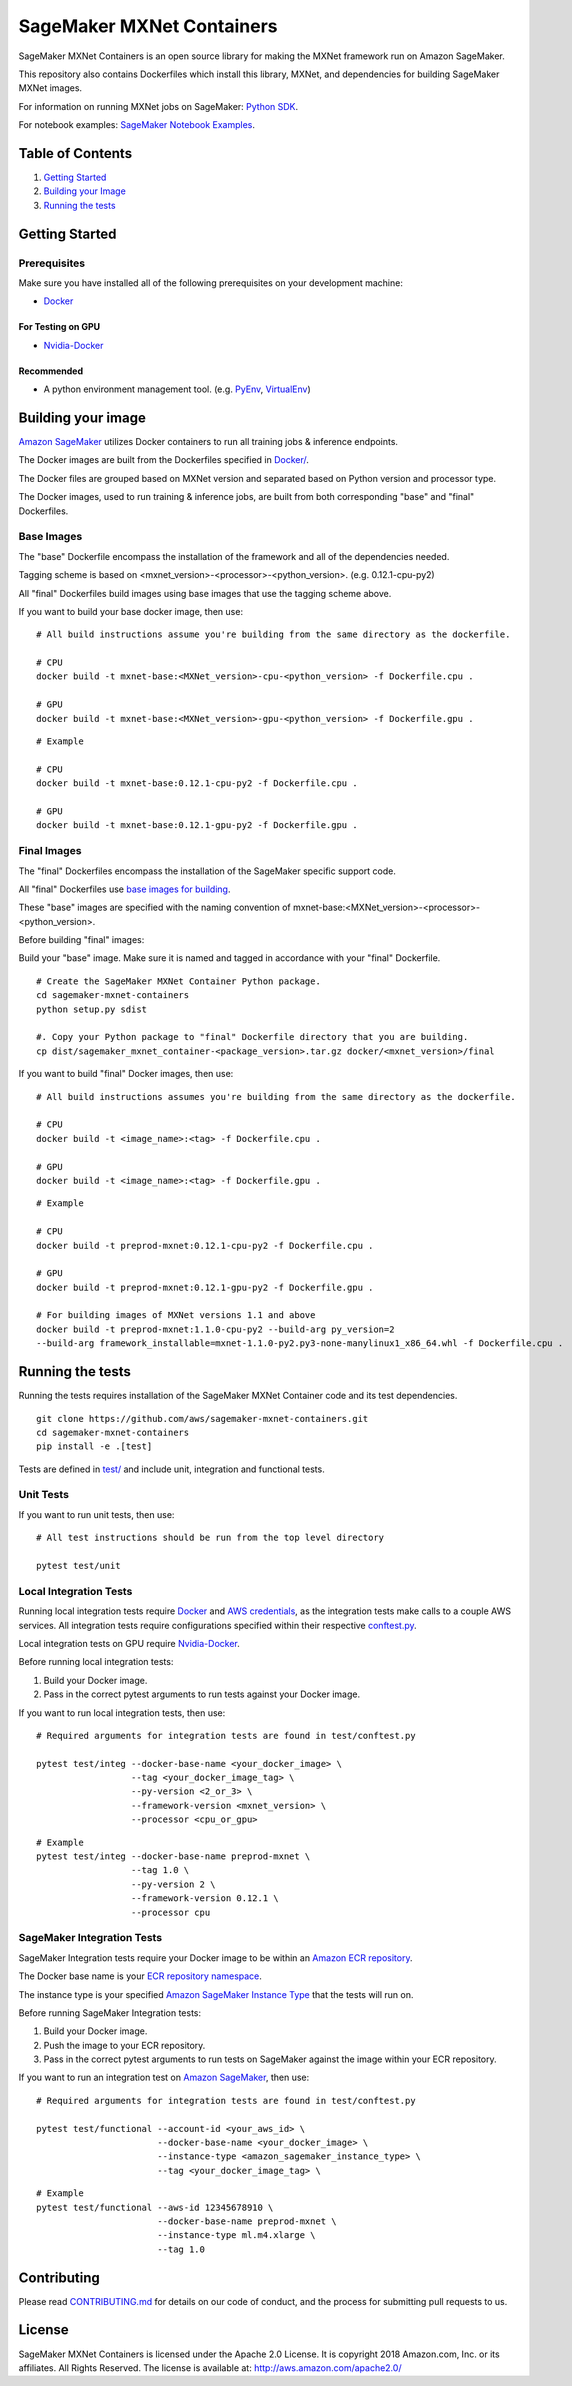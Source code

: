 ==========================
SageMaker MXNet Containers
==========================

SageMaker MXNet Containers is an open source library for making the
MXNet framework run on Amazon SageMaker.

This repository also contains Dockerfiles which install this library, MXNet, and dependencies
for building SageMaker MXNet images.

For information on running MXNet jobs on SageMaker: `Python
SDK <https://github.com/aws/sagemaker-python-sdk>`__.

For notebook examples: `SageMaker Notebook
Examples <https://github.com/awslabs/amazon-sagemaker-examples>`__.

Table of Contents
-----------------

#. `Getting Started <#getting-started>`__
#. `Building your Image <#building-your-image>`__
#. `Running the tests <#running-the-tests>`__

Getting Started
---------------

Prerequisites
~~~~~~~~~~~~~

Make sure you have installed all of the following prerequisites on your
development machine:

- `Docker <https://www.docker.com/>`__

For Testing on GPU
^^^^^^^^^^^^^^^^^^

-  `Nvidia-Docker <https://github.com/NVIDIA/nvidia-docker>`__

Recommended
^^^^^^^^^^^

-  A python environment management tool. (e.g.
   `PyEnv <https://github.com/pyenv/pyenv>`__,
   `VirtualEnv <https://virtualenv.pypa.io/en/stable/>`__)

Building your image
-------------------

`Amazon SageMaker <https://aws.amazon.com/documentation/sagemaker/>`__
utilizes Docker containers to run all training jobs & inference endpoints.

The Docker images are built from the Dockerfiles specified in
`Docker/ <https://github.com/aws/sagemaker-mxnet-containers/tree/master/docker>`__.

The Docker files are grouped based on MXNet version and separated
based on Python version and processor type.

The Docker images, used to run training & inference jobs, are built from
both corresponding "base" and "final" Dockerfiles.

Base Images
~~~~~~~~~~~

The "base" Dockerfile encompass the installation of the framework and all of the dependencies
needed.

Tagging scheme is based on <mxnet_version>-<processor>-<python_version>. (e.g. 0.12.1-cpu-py2)

All "final" Dockerfiles build images using base images that use the tagging scheme
above.

If you want to build your base docker image, then use:

::

    # All build instructions assume you're building from the same directory as the dockerfile.

    # CPU
    docker build -t mxnet-base:<MXNet_version>-cpu-<python_version> -f Dockerfile.cpu .

    # GPU
    docker build -t mxnet-base:<MXNet_version>-gpu-<python_version> -f Dockerfile.gpu .

::

    # Example

    # CPU
    docker build -t mxnet-base:0.12.1-cpu-py2 -f Dockerfile.cpu .

    # GPU
    docker build -t mxnet-base:0.12.1-gpu-py2 -f Dockerfile.gpu .

Final Images
~~~~~~~~~~~~

The "final" Dockerfiles encompass the installation of the SageMaker specific support code.

All "final" Dockerfiles use `base images for building <https://github
.com/aws/sagemaker-mxnet-containers/blob/master/docker/0.12.1/final/py2/Dockerfile.cpu#L2>`__.

These "base" images are specified with the naming convention of
mxnet-base:<MXNet_version>-<processor>-<python_version>.

Before building "final" images:

Build your "base" image. Make sure it is named and tagged in accordance with your "final"
Dockerfile.


::

    # Create the SageMaker MXNet Container Python package.
    cd sagemaker-mxnet-containers
    python setup.py sdist

    #. Copy your Python package to "final" Dockerfile directory that you are building.
    cp dist/sagemaker_mxnet_container-<package_version>.tar.gz docker/<mxnet_version>/final

If you want to build "final" Docker images, then use:

::

    # All build instructions assumes you're building from the same directory as the dockerfile.

    # CPU
    docker build -t <image_name>:<tag> -f Dockerfile.cpu .

    # GPU
    docker build -t <image_name>:<tag> -f Dockerfile.gpu .

::

    # Example

    # CPU
    docker build -t preprod-mxnet:0.12.1-cpu-py2 -f Dockerfile.cpu .

    # GPU
    docker build -t preprod-mxnet:0.12.1-gpu-py2 -f Dockerfile.gpu .

    # For building images of MXNet versions 1.1 and above
    docker build -t preprod-mxnet:1.1.0-cpu-py2 --build-arg py_version=2
    --build-arg framework_installable=mxnet-1.1.0-py2.py3-none-manylinux1_x86_64.whl -f Dockerfile.cpu .


Running the tests
-----------------

Running the tests requires installation of the SageMaker MXNet Container code and its test
dependencies.

::

    git clone https://github.com/aws/sagemaker-mxnet-containers.git
    cd sagemaker-mxnet-containers
    pip install -e .[test]

Tests are defined in
`test/ <https://github.com/aws/sagemaker-mxnet-containers/tree/master/test>`__
and include unit, integration and functional tests.

Unit Tests
~~~~~~~~~~

If you want to run unit tests, then use:

::

    # All test instructions should be run from the top level directory

    pytest test/unit

Local Integration Tests
~~~~~~~~~~~~~~~~~~~~~~~

Running local integration tests require `Docker <https://www.docker.com/>`__ and `AWS
credentials <https://docs.aws.amazon.com/sdk-for-java/v1/developer-guide/setup-credentials.html>`__,
as the integration tests make calls to a couple AWS services. All integration
tests require configurations specified within their respective
`conftest.py <https://github.com/aws/sagemaker-mxnet-containers/blob/master/test/conftest.py>`__.

Local integration tests on GPU require `Nvidia-Docker <https://github.com/NVIDIA/nvidia-docker>`__.

Before running local integration tests:

#. Build your Docker image.
#. Pass in the correct pytest arguments to run tests against your Docker image.

If you want to run local integration tests, then use:

::

    # Required arguments for integration tests are found in test/conftest.py

    pytest test/integ --docker-base-name <your_docker_image> \
                      --tag <your_docker_image_tag> \
                      --py-version <2_or_3> \
                      --framework-version <mxnet_version> \
                      --processor <cpu_or_gpu>

::

    # Example
    pytest test/integ --docker-base-name preprod-mxnet \
                      --tag 1.0 \
                      --py-version 2 \
                      --framework-version 0.12.1 \
                      --processor cpu

SageMaker Integration Tests
~~~~~~~~~~~~~~~~~~~~~~~~~~~

SageMaker Integration tests require your Docker image to be within an `Amazon ECR repository <https://docs
.aws.amazon.com/AmazonECS/latest/developerguide/ECS_Console_Repositories.html>`__.

The Docker base name is your `ECR repository namespace <https://docs.aws.amazon
.com/AmazonECR/latest/userguide/Repositories.html>`__.

The instance type is your specified `Amazon SageMaker Instance Type
<https://aws.amazon.com/sagemaker/pricing/instance-types/>`__ that the tests will run on.

Before running SageMaker Integration tests:

#. Build your Docker image.
#. Push the image to your ECR repository.
#. Pass in the correct pytest arguments to run tests on SageMaker against the image within your ECR repository.

If you want to run an integration test on `Amazon SageMaker <https://aws.amazon.com/sagemaker/>`__, then use:

::

    # Required arguments for integration tests are found in test/conftest.py

    pytest test/functional --account-id <your_aws_id> \
                           --docker-base-name <your_docker_image> \
                           --instance-type <amazon_sagemaker_instance_type> \
                           --tag <your_docker_image_tag> \

::

    # Example
    pytest test/functional --aws-id 12345678910 \
                           --docker-base-name preprod-mxnet \
                           --instance-type ml.m4.xlarge \
                           --tag 1.0

Contributing
------------

Please read
`CONTRIBUTING.md <https://github.com/aws/sagemaker-mxnet-containers/blob/master/CONTRIBUTING.md>`__
for details on our code of conduct, and the process for submitting pull requests to us.

License
-------

SageMaker MXNet Containers is licensed under the Apache 2.0 License.
It is copyright 2018 Amazon.com, Inc. or its affiliates. All Rights Reserved.
The license is available at: http://aws.amazon.com/apache2.0/
